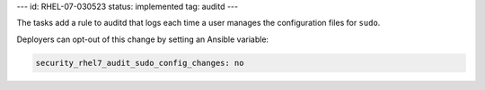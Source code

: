 ---
id: RHEL-07-030523
status: implemented
tag: auditd
---

The tasks add a rule to auditd that logs each time a user manages the
configuration files for ``sudo``.

Deployers can opt-out of this change by setting an Ansible variable:

.. code-block:: yaml

    security_rhel7_audit_sudo_config_changes: no
